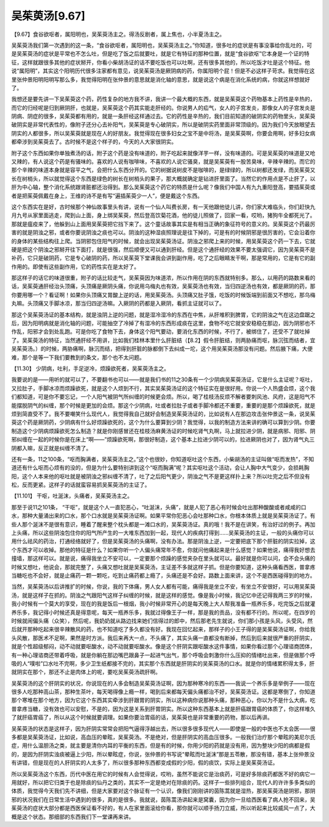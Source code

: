 吴茱萸汤[9.67]
==================

【9.67】食谷欲呕者，属阳明也，吴茱萸汤主之。得汤反剧者，属上焦也，小半夏汤主之。

吴茱萸汤我们第一次遇到的这一条，“食谷欲呕者，属阳明也，吴茱萸汤主之。”你知道，很多吐的症状是有事没事给你乱吐的，可是吴茱萸汤的症状是平常也不怎么吐，但是吃了饭之后就要吐，就是它有特征的那种位置，就是“食谷欲呕”它本身是一个证的特征，这样就跟很多其他的症状掰开，你看小柴胡汤证的话不要吃饭也可以吐啊，还有很多其他的，所以吃饭才吐是这个特征。他说“属阳明”，其实这个阳明历代很多注家都有意见，说吴茱萸汤是厥阴病的药，你属阳明个屁！但是不必这样子苛求。我觉得在这里张仲景阳明阳明写那么多，我觉得阳明在张仲景的意思就是消化轴的意思，就是说这个病是在消化系统的病，你就这样想就好了。

我想还是要先讲一下吴茱萸这个药，药性复杂的地方我不讲，我讲一个最大概的东西，就是吴茱萸这个药物基本上药性是辛热的，而它的归经呢是归到厥阴肝，也就是，吴茱萸这个药其实能走肝经的。你说男人的疝气，女人的子宫发炎，那像女人的子宫发炎是阴病、阴症的很多，吴茱萸都有用的，就是一条肝经这样通过去。它的药性是辛热的，我们目前知道的破阴实的药物里头，吴茱萸破阴实是非常代表性的，像附子还分心去补阳气，吴茱萸是专心破阴实，所以是破阴实药里面非常顶级的。因为我们今天放眼望去阴实的人都很多，所以吴茱萸就是现在人的好朋友。我觉得现在很多妇女之宝不是中将汤，是吴茱萸啊，你要会用啊，好多妇女病都牵涉到吴茱萸去了。古时候不是这个样子的，今天的人大家很阴实。

附子这个东西如果你单独煮汤的话，附子这个药是没有味道的，附子吃起来就像洋芋一样，没有味道的。可是吴茱萸的味道是又呛又辣的，有人说这个药是有骚味的。喜欢的人说有咖啡味，不喜欢的人说它骚臭，就是吴茱萸有一股苦臭味，辛辣辛辣的。而它的那个辛辣的味道本身就是容平之气，会把什么东西分开的。它的树据说树皮不是咖啡的，是绿绿的，所以树都还发绿，而吴茱萸又长在树梢头，所以就觉得这个东西是绿色的树长在树梢头的果子，那大概就确定是钻进肝里面了。当然它的作用点是不止肝了，以肝为中心轴，整个消化系统跟肾脏都还治得到。那么吴茱萸这个药它的特质是什么呢？像我们中国人有九九重阳登高，要插茱萸或者是把茱萸佩戴在身上，王维的诗不是有写“遍插茱萸少一人”，便是戴这个东西。

这个东西实在是好，古时候那个神仙故事里头有讲，说有一个仙人叫费长房，有一天他跟他徒儿讲，你们家大难临头，你们赶快九月九号从家里面逃走，爬到山上面，身上绑吴茱萸，然后登高饮菊花酒，他的徒儿照做了，回家一看，哎哟，猪狗牛全都死光了。那就是瘟疫来了，他躲到山上面用吴茱萸把它挡下来了。这个童话故事其实是有相当正确的象征符号的意义的。吴茱萸这个药最厉害的就是阴浊之邪，或者你要说阴浊之痰也可以。阴浊的这种湿痰照理说是往下掉的，可是有的时候阴邪是很厉害的，它会沿着你的身体的某些结构往上爬。当阴邪包住阳气的时候，就会出现吴茱萸汤证。阴浊之邪爬上来的时候，用吴茱萸这个药一下去，它就硬是把这个阴浊之邪掰开往下面打，就是很强，然后顺便又可以通到肝经。但是这个通肝经的效果不要太强调它，因为吴茱萸不是补药，它只是破阴药，它是专心破阴的药，所以吴茱萸下堂课我会讲到副作用，吃了之后眼睛发干啊，那是常用的，它是有它的副作用的。即使有这些副作用，它的药性实在是太好了。

那这样子的话它的味道很重，附子的话比较走气，吴茱萸因为味道浓，所以作用在阴的东西就特别多。那么，以用药的路数来看的话，吴茱萸通肝经治头顶痛，头顶痛是厥阴头痛，你说用乌梅丸也有效，吴茱萸汤也有效，当归四逆汤也有效，都是厥阴的药，那你要用哪一个？看证啊！如果你头顶痛又胃酸上逆的话，用吴茱萸汤。头顶痛又肚子饿，吃饭的时候饭端到前面又不想吃，那乌梅丸嘛。头顶痛又手脚冰凉，那当归四逆汤嘛。入厥阴的药都是入厥阴，看抓主证就可以了。

那这个吴茱萸汤证的基本结构，就是浊阴上逆的问题，就是湿冷湿冷的东西在中焦，从肝堆积到脾胃，它的阴浊之气在这边盘踞之后，因为阳明病就是消化轴的问题，可能抽空了冷掉了有湿冷的东西形成痰在这里，食物不吃它就安安稳稳在那边，因为阴邪也不作乱，阳邪才会到处乱跑。可是你吃了食物下去，身体这个阳气要动，要消化东西的时候，不行了，被绑住了，还受不了就吐掉了。吴茱萸汤的特征，当然通肝经不用讲，比如我们桂林本里什么肝脏结（【8.2】假令肝脏结，则两胁痛而呕，脉沉弦而结者，宜吴茱萸汤。）的时候，两胁痛啊，脉沉而结，把得到肝脏的脉都倒下去纠成一坨，这个用吴茱萸汤那没有问题。然后腋下痛，大便难，那个是等一下我们要教到的条文，那个也不太问题。

【11.30】  少阴病，吐利，手足逆冷，烦躁欲死者，吴茱萸汤主之。

我要说的是——用听的就可以了，不要翻书也可以——就是我们书的11之30条有一个少阴病吴茱萸汤证，它是什么主证呢？呕吐，又拉肚子，手脚冰凉而烦躁欲死，就是这个人烦到不行，其实吴茱萸汤证的这个特征实在是很好用。你说一个人热盛会烦，这个我们都知道，可是你不要忘记，一个人阳气被阴气所纠缠的时候更会烦。所以，喝了桂枝汤反烦不解者要刺风池、风府，这是阳气不能摆脱阴气的纠缠，那个时候是更加的会烦。那这个少阴病，吐或者拉肚子或者手脚冷都还不重要，重要的是那个烦躁欲死，就是烦到简直受不了。我不要嘲笑什么现代人，我觉得我自己就好会制造吴茱萸汤证的，比如说有人在那边攻击张仲景这一条，说吴茱萸这个药是厥阴药，少阴病有什么好烦躁欲死的，这个为什么要算到少阴？我觉得，以我的制造方法来讲的确可以算到少阴。你要制造这个少阴病烦躁欲死怎么制造？就是你刚感冒还在桂枝汤麻黄汤证的时候吃肾气丸啊，马上就拉进少阴，就是病邪、阳邪、阴邪纠缠在一起的时候你是在床上“啊——”烦躁欲死啊，那很好制造，这个基本上拉进少阴可以的，拉进厥阴也对了，因为肾气丸三阴都入嘛，反正就是纠缠不清了。

还有一条，11之100条，“呕而胸满者，吴茱萸汤主之。”这个也很妙，你知道呕吐这个东西，小柴胡汤的主证叫做“呕而发热”，不知道还有什么呕而心烦有的没的，但是为什么要特别讲到这个“呕而胸满”呢？其实呕吐这个活动，会让人胸中大气变少，会损耗胸阳，这个人本来他的呕吐就是被阴浊之邪纠缠不清了，吐了之后阳气更少，阴浊之气不是更这样扑上来？所以吐完之后不但没有松，反而更紧。这样子的话就蛮容易抓吴茱萸汤的主证了。

【11.101】  干呕，吐涎沫，头痛者，吴茱萸汤主之。

那至于说11之101条， “干呕”，就是这个人一直犯恶心，“吐涎沫，头痛”，就是人犯了恶心有时候会吐出那种酸酸或者咸咸的口水，那种大量涌出来的口水，那个口水就是吴茱萸汤证啊。如果平常你犯恶心会吐那种口水，你根本体质上就是吴茱萸汤证了。有些人那个涎沫不是很有意识，睡着了醒来整个枕头都是一滩口水的，吴茱萸汤证。真的哦！我不是在讲笑，有治好过的例子。再加上头痛，所以这些阴浊包住你的阳气所产生的一大堆东西加到一起，现代人的疾病打得到……吴茱萸汤的主证，一般的头痛你可以用什么祛风的药治，打通经络就好了，但是吴茱萸汤的头痛啊，没有办法。那是阴浊上逆，一定要把底下那个肝脏的阴实拉掉，这个东西才可以收掉。那他的特征是什么？如果你听一个人偏头痛常年不愈，你就问他痛起来是什么感觉？如果他说，痛得我好想去撞墙，那这样可以。就是说，痛得我坐立不安可以，一定要那个烦躁的感觉夹杂在里头就可以。最好就是你可以问，会不会头痛的时候又想吐，他说会，那就完整了，头痛又想吐就是吴茱萸汤，主证差不多就这样子抓。但是你要知道，这种头痛看西医，普拿疼当糖吃也不会好，就是止痛药一颗一颗吃，吃到止痛药都上瘾了，头痛还是不会好。路数上面来讲，这个不是西医碰得到的地方。

当然，吴茱萸汤以后讲推扩的时候，你说，我的下体痛，男人女人都有可能，痛得我是坐立不安，有坐立不安很好，可以用吴茱萸汤，就是这样子在抓的。阴浊之气跟阳气这样子纠缠的时候，就是这样的感觉。像是我小时候，我记忆中还记得我两三岁的时候，我小时候有一个莫大的享受，现在的我是饭后一根烟，我小时候非常开心的是每天晚上大人帮我准备一瓶养乐多，吃完饭之后就灌养乐多，我记得小时候还真是得意呢，每天一瓶养乐多，我就过得像王子一样，那是我的贡品，没有都不行的。所以呢，在四岁的时候就闹偏头痛（众笑），然后呢，我奶奶就从路边找来她们信得过的郎中，然后那老先生就说，你们那小孩是头风，头受风，然后就开那种吃起来很辛辣散风的药，也不知道吃了多久都没有好。我现在回忆起来，那样子的小王子得的是吴茱萸汤证啊，你给我头风散，那医术不足啊，果然是时方派。我后来再大一点，不头痛了，其实头痛一直都没有断掉，然后到后来就很严重的肝阴实，就是个性超级郁闷，动不动就要呕酸水，动不动就要呕酸水。像是这个肝阴实跟呕酸水这件事情，如果你看过那个心理谘商团体，有一种心理谘商还带着呼吸，就是你躺在那边嘴巴跟鼻子一起进气出气，那个呼吸会刺激你什么压抑的情绪吐出来，但是做那个呼吸的人“噗啦”口水吐不完啊，多少卫生纸都接不完的，其实那个东西就是肝阴实的吴茱萸汤的口水。就是你的情绪累积得太多，肝就阴实在那个，那还不止是肉体上的呢，要吃吴茱萸汤疏肝啊。

吴茱萸汤的这个肝阴实的状况，你说现在的人多会制造吴茱萸汤证啊，因为那种寒冷的东西——我说一个养乐多是举例子——现在很多人吃那种高山茶，那种生茶叶，每天喝得像上瘾一样，喝到后来都每天偏头痛都治不好，吴茱萸汤证。这都是寒倒了，你知道那个寒堆在那个地方，因为它这个东西其实牵涉到肝跟胃的阴实，所以这种病你说那种头痛，那种恶心，你以为不是什么大病，吃普拿疼当糖，没有效也可以安慰，不是的，因为这是关系到肝胃阴实。所以这种东西基本上就是肝癌跟胃癌的体质了，你这样堆久了就肝癌胃癌了，所以从这个时候就要调理。如果你要治胃癌的话，吴茱萸也是非常重要的药物，那以后再讲。

吴茱萸汤的状态是这样子，因为肝阴实常常会把阳气逼得浮越出去，所以很多很多现代人——即使是一般的中医也不太会医——很多都是吴茱萸汤证，比如说，高血压的晕眩，吴茱萸汤。不是绝对，但是肝阴实的高血压很多。一般我们治疗那个晕眩的美尼尔氏症，用什么温胆汤之类，就主要是清你内耳的平衡的东西，但是有的时候，你用少阳的药就是没有用，因为整块少阳的病都是假的，是因为肝阴实浊痰被逼上少阳，所以晕眩症，你说，张仲景的书写说“晕眩而吐涎沫”那是五苓散，那没有错，基本上张仲景没有讲错，但是现在的人肝阴实的人太多了，所以很多那种东西都变成假的少阳，假的痰饮，实际上是吴茱萸汤证。

所以吴茱萸汤这个东西，历代中医在用它的时候有人会觉得说，哎哟，虽然不能说它是治痰药，可是好多除痰药都医不好的病它一用就好，所以把它归类于也是除痰的仙丹之类的，其实不一定是绝对在除痰的药。这样子一些排列组合，现代人的许许多多类似的体质，我觉得今天我们先不讲细，但是大家要对这个脉证有一个认识，像我们刚刚讲的茵陈蒿就是湿热，那吴茱萸汤是阴邪，那阴邪的状况我们在日常生活中遇到的很多，真的是很多。我就说，茵陈蒿汤讲起来是窝囊，因为你一旦给西医看了病人抢不回来，吴茱萸汤的症状大部分都是西医保证看不好的，有人在家里面滚给你看，那你就可以顺手扬刀立威，所以听起来比较威风一点了，大概是这个状态。那细部的东西我们下一堂课再来讲。

